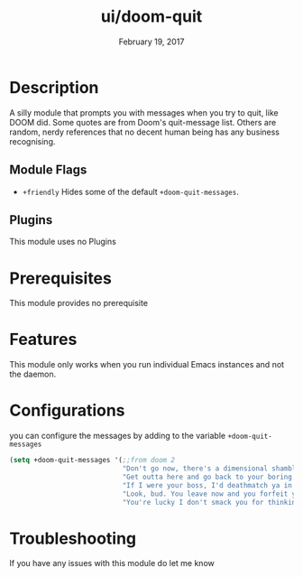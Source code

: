 #+TITLE:   ui/doom-quit
#+DATE:    February 19, 2017
#+SINCE:   v2.0
#+STARTUP: inlineimages

* Table of Contents :TOC_3:noexport:
- [[#description][Description]]
  - [[#module-flags][Module Flags]]
  - [[#plugins][Plugins]]
- [[#prerequisites][Prerequisites]]
- [[#features][Features]]
- [[#configurations][Configurations]]
- [[#troubleshooting][Troubleshooting]]

* Description
A silly module that prompts you with messages when you try to quit, like DOOM
did. Some quotes are from Doom's quit-message list. Others are random, nerdy
references that no decent human being has any business recognising.
** Module Flags
+ =+friendly= Hides some of the default ~+doom-quit-messages~.
** Plugins
This module uses no Plugins
* Prerequisites
This module provides no prerequisite
* Features
This module only works when you run individual Emacs instances and not the
daemon.
* Configurations
 you can configure the messages by adding to the variable ~+doom-quit-messages~
 #+BEGIN_SRC emacs-lisp
(setq +doom-quit-messages '(;;from doom 2
                            "Don't go now, there's a dimensional shambler waiting at the dos prompt!"
                            "Get outta here and go back to your boring programs."
                            "If I were your boss, I'd deathmatch ya in a minute!"
                            "Look, bud. You leave now and you forfeit your body count!"
                            "You're lucky I don't smack you for thinking about leaving."))
 #+END_SRC
* Troubleshooting
If you have any issues with this module do let me know
